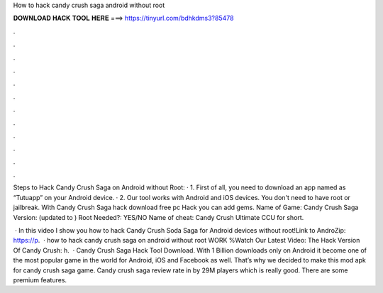 How to hack candy crush saga android without root



𝐃𝐎𝐖𝐍𝐋𝐎𝐀𝐃 𝐇𝐀𝐂𝐊 𝐓𝐎𝐎𝐋 𝐇𝐄𝐑𝐄 ===> https://tinyurl.com/bdhkdms3?85478



.



.



.



.



.



.



.



.



.



.



.



.

Steps to Hack Candy Crush Saga on Android without Root: · 1. First of all, you need to download an app named as “Tutuapp” on your Android device. · 2. Our tool works with Android and iOS devices. You don't need to have root or jailbreak. With Candy Crush Saga hack download free pc Hack you can add gems. Name of Game: Candy Crush Saga Version: (updated to ) Root Needed?: YES/NO Name of cheat: Candy Crush Ultimate CCU for short.

 · In this video I show you how to hack Candy Crush Soda Saga for Android devices without root!Link to AndroZip: https://p.  · how to hack candy crush saga on android without root WORK %Watch Our Latest Video:  The Hack Version Of Candy Crush: h.  · Candy Crush Saga Hack Tool Download. With 1 Billion downloads only on Android it become one of the most popular game in the world for Android, iOS and Facebook as well. That’s why we decided to make this mod apk for candy crush saga game. Candy crush saga review rate in by 29M players which is really good. There are some premium features.
